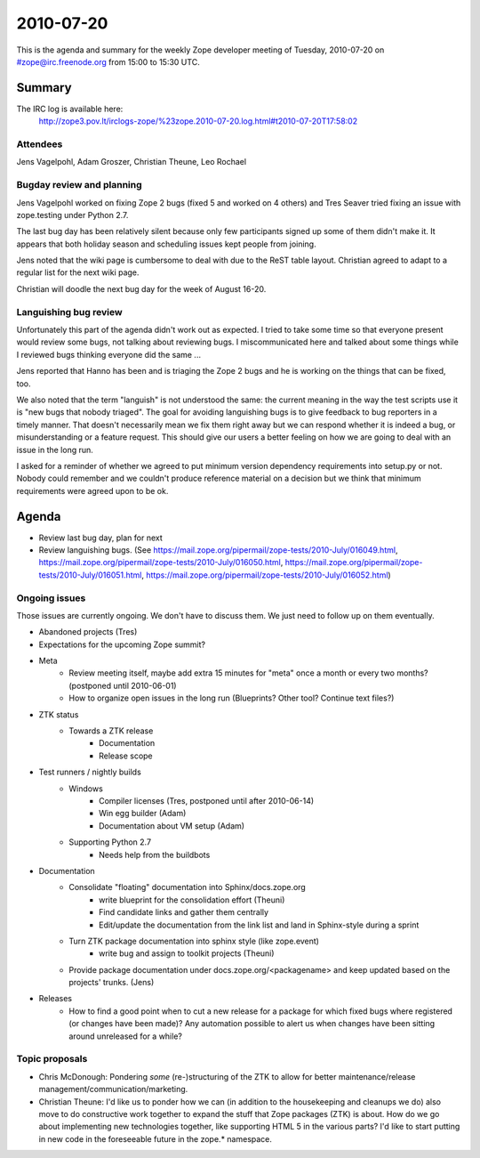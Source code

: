 ==========
2010-07-20
==========

This is the agenda and summary for the weekly Zope developer meeting of
Tuesday, 2010-07-20 on #zope@irc.freenode.org from 15:00 to 15:30 UTC.

Summary
=======

The IRC log is available here:
    http://zope3.pov.lt/irclogs-zope/%23zope.2010-07-20.log.html#t2010-07-20T17:58:02

Attendees
---------

Jens Vagelpohl, Adam Groszer, Christian Theune, Leo Rochael


Bugday review and planning
--------------------------

Jens Vagelpohl worked on fixing Zope 2 bugs (fixed 5 and worked on 4 others)
and Tres Seaver tried fixing an issue with zope.testing under Python 2.7.

The last bug day has been relatively silent because only few participants
signed up some of them didn't make it. It appears that both holiday season and
scheduling issues kept people from joining.

Jens noted that the wiki page is cumbersome to deal with due to the ReST table
layout. Christian agreed to adapt to a regular list for the next wiki page.

Christian will doodle the next bug day for the week of August 16-20.

Languishing bug review
----------------------

Unfortunately this part of the agenda didn't work out as expected. I tried to
take some time so that everyone present would review some bugs, not talking
about reviewing bugs. I miscommunicated here and talked about some things
while I reviewed bugs thinking everyone did the same ...

Jens reported that Hanno has been and is triaging the Zope 2 bugs and he is
working on the things that can be fixed, too.

We also noted that the term "languish" is not understood the same: the current
meaning in the way the test scripts use it is "new bugs that nobody triaged".
The goal for avoiding languishing bugs is to give feedback to bug reporters in
a timely manner. That doesn't necessarily mean we fix them right away but we
can respond whether it is indeed a bug, or misunderstanding or a feature
request. This should give our users a better feeling on how we are going to
deal with an issue in the long run.

I asked for a reminder of whether we agreed to put minimum version dependency
requirements into setup.py or not. Nobody could remember and we couldn't
produce reference material on a decision but we think that minimum
requirements were agreed upon to be ok.


Agenda
======

- Review last bug day, plan for next

- Review languishing bugs. (See
  https://mail.zope.org/pipermail/zope-tests/2010-July/016049.html,
  https://mail.zope.org/pipermail/zope-tests/2010-July/016050.html,
  https://mail.zope.org/pipermail/zope-tests/2010-July/016051.html,
  https://mail.zope.org/pipermail/zope-tests/2010-July/016052.html)


Ongoing issues
--------------

Those issues are currently ongoing. We don't have to discuss them. We just
need to follow up on them eventually.

- Abandoned projects (Tres)

- Expectations for the upcoming Zope summit?

- Meta
    - Review meeting itself, maybe add extra 15 minutes for "meta" once a
      month or every two months? (postponed until 2010-06-01)
    - How to organize open issues in the long run (Blueprints?
      Other tool? Continue text files?)

- ZTK status
    - Towards a ZTK release
        - Documentation
        - Release scope

- Test runners / nightly builds
    - Windows
        - Compiler licenses (Tres, postponed until after 2010-06-14)
        - Win egg builder (Adam)
        - Documentation about VM setup (Adam)
    - Supporting Python 2.7
        - Needs help from the buildbots

- Documentation
    - Consolidate "floating" documentation into Sphinx/docs.zope.org
        - write blueprint for the consolidation effort (Theuni)
        - Find candidate links and gather them centrally
        - Edit/update the documentation from the link list and
          land in Sphinx-style during a sprint
    - Turn ZTK package documentation into sphinx style (like zope.event)
        - write bug and assign to toolkit projects (Theuni)
    - Provide package documentation under docs.zope.org/<packagename> and keep
      updated based on the projects' trunks. (Jens)

- Releases
    - How to find a good point when to cut a new release for a package for
      which fixed bugs where registered (or changes have been made)? Any
      automation possible to alert us when changes have been sitting around
      unreleased for a while?

Topic proposals
---------------

- Chris McDonough: Pondering *some* (re-)structuring of the ZTK to allow for
  better maintenance/release management/communication/marketing. 

- Christian Theune: I'd like us to ponder how we can (in addition to the
  housekeeping and cleanups we do) also move to do constructive work together
  to expand the stuff that Zope packages (ZTK) is about. How do we go about
  implementing new technologies together, like supporting HTML 5 in the
  various parts? I'd like to start putting in new code in the foreseeable
  future in the zope.* namespace.
